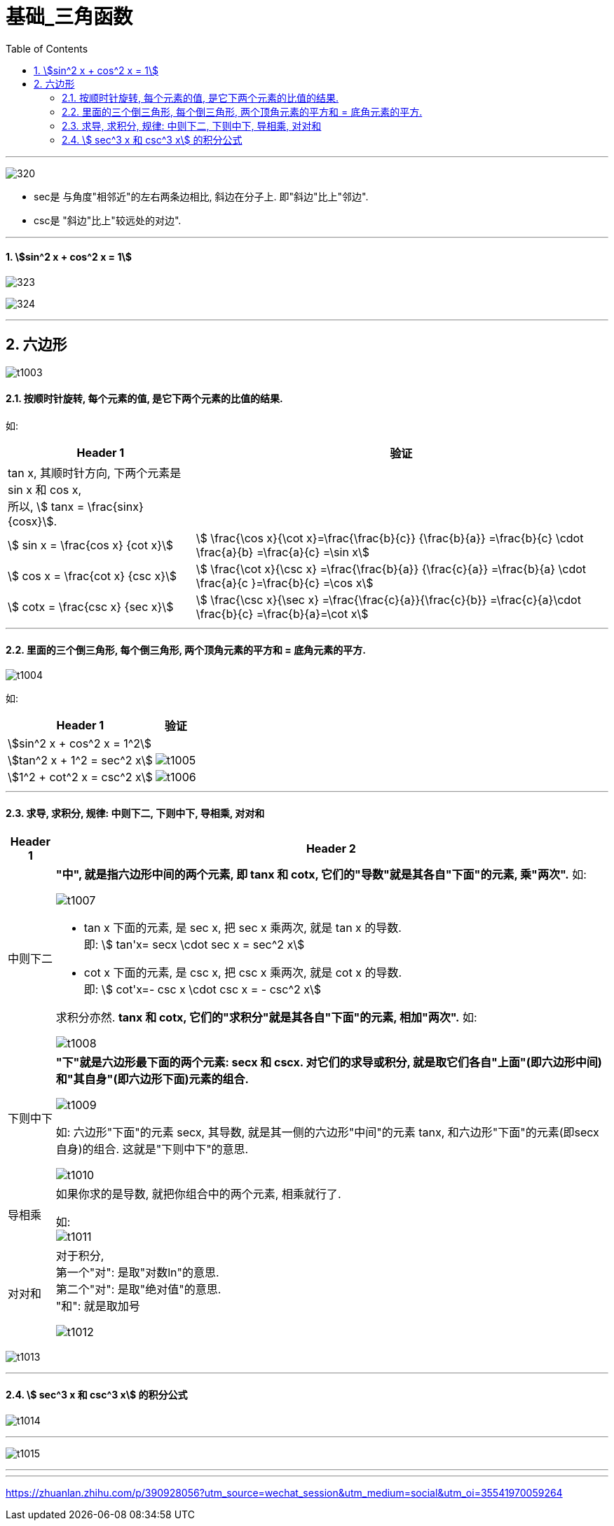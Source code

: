= 基础_三角函数
:toc: left
:toclevels: 3
:sectnums:

---

image:img/320.jpg[,]

- sec是 与角度"相邻近"的左右两条边相比, 斜边在分子上. 即"斜边"比上"邻边".
- csc是 "斜边"比上"较远处的对边".

---

==== stem:[sin^2 x + cos^2 x = 1]

image:img/323.png[,]

image:img/324.png[,]



---



== 六边形

image:img/t1003.png[]

==== 按顺时针旋转, 每个元素的值, 是它下两个元素的比值的结果.

如:
[options="autowidth"]
|===
|Header 1 |验证

|tan x, 其顺时针方向, 下两个元素是 sin x 和 cos x,  +
所以, stem:[ tanx = \frac{sinx} {cosx}].
|

|stem:[ sin x = \frac{cos x} {cot x}]
| stem:[ \frac{\cos x}{\cot x}=\frac{\frac{b}{c}} {\frac{b}{a}} =\frac{b}{c} \cdot  \frac{a}{b} =\frac{a}{c} =\sin x]

|stem:[ cos x = \frac{cot x} {csc x}]
|stem:[ \frac{\cot x}{\csc x} =\frac{\frac{b}{a}} {\frac{c}{a}} =\frac{b}{a} \cdot \frac{a}{c }=\frac{b}{c} =\cos x]

|stem:[ cotx = \frac{csc x} {sec x}]
|stem:[ \frac{\csc x}{\sec x} =\frac{\frac{c}{a}}{\frac{c}{b}} =\frac{c}{a}\cdot \frac{b}{c} =\frac{b}{a}=\cot x]
|===

---

==== 里面的三个倒三角形, 每个倒三角形, 两个顶角元素的平方和 = 底角元素的平方.

image:img/t1004.png[]


如:
[options="autowidth"]
|===
|Header 1 |验证

|stem:[sin^2 x + cos^2 x = 1^2]
|

|stem:[tan^2 x + 1^2 =  sec^2 x]
|image:img/t1005.png[,]

|stem:[1^2 + cot^2 x =  csc^2 x]
|image:img/t1006.png[,]
|===

---

==== 求导, 求积分, 规律: 中则下二, 下则中下, 导相乘, 对对和

[options="autowidth"  cols="1a,1a"]
|===
|Header 1 |Header 2

|中则下二
|*"中", 就是指六边形中间的两个元素, 即 tanx 和 cotx, 它们的"导数"就是其各自"下面"的元素, 乘"两次".* 如:

image:img/t1007.png[,]


- tan x 下面的元素, 是 sec x,  把 sec x 乘两次, 就是 tan x 的导数. +
即: stem:[ tan'x= secx \cdot sec x = sec^2 x]

- cot x 下面的元素, 是 csc x,  把 csc x 乘两次, 就是 cot x 的导数. +
即: stem:[ cot'x=- csc x \cdot csc x = - csc^2 x]

求积分亦然. *tanx 和 cotx, 它们的"求积分"就是其各自"下面"的元素, 相加"两次".* 如:

image:img/t1008.png[,]


|下则中下
|*"下"就是六边形最下面的两个元素: secx 和 cscx. 对它们的求导或积分, 就是取它们各自"上面"(即六边形中间)和"其自身"(即六边形下面)元素的组合.*

image:img/t1009.png[,]


如: 六边形"下面"的元素 secx, 其导数, 就是其一侧的六边形"中间"的元素 tanx, 和六边形"下面"的元素(即secx自身)的组合.  这就是"下则中下"的意思.

image:img/t1010.png[,]


|导相乘
|如果你求的是导数, 就把你组合中的两个元素, 相乘就行了.

如: +
image:img/t1011.png[,]


|对对和
|对于积分, +
第一个"对": 是取"对数ln"的意思. +
第二个"对": 是取"绝对值"的意思. +
"和": 就是取加号

image:img/t1012.png[,]


|===

image:img/t1013.png[,]

---

==== stem:[ sec^3 x 和 csc^3 x] 的积分公式

image:img/t1014.png[,]


---

image:img/t1015.png[,]


---
















---

https://zhuanlan.zhihu.com/p/390928056?utm_source=wechat_session&utm_medium=social&utm_oi=35541970059264
